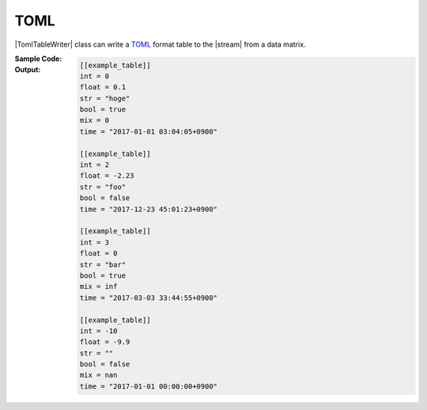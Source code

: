 .. _example-toml-table-writer:

TOML
----------------------------
|TomlTableWriter| class can write a
`TOML <https://github.com/toml-lang/toml>`__
format table to the |stream| from a data matrix.

:Sample Code:
    .. code-block:: python
        :caption: Write a TOML table

        import pytablewriter

        def main():
            writer = pytablewriter.TomlTableWriter()
            writer.table_name = "example_table"
            writer.headers = ["int", "float", "str", "bool", "mix", "time"]
            writer.value_matrix = [
                [0,   0.1,      "hoge", True,   0,      "2017-01-01 03:04:05+0900"],
                [2,   "-2.23",  "foo",  False,  None,   "2017-12-23 45:01:23+0900"],
                [3,   0,        "bar",  "true",  "inf", "2017-03-03 33:44:55+0900"],
                [-10, -9.9,     "",     "FALSE", "nan", "2017-01-01 00:00:00+0900"],
            ]

            writer.write_table()

        if __name__ == "__main__":
            main()

:Output:
    .. code-block:: toml

        [[example_table]]
        int = 0
        float = 0.1
        str = "hoge"
        bool = true
        mix = 0
        time = "2017-01-01 03:04:05+0900"

        [[example_table]]
        int = 2
        float = -2.23
        str = "foo"
        bool = false
        time = "2017-12-23 45:01:23+0900"

        [[example_table]]
        int = 3
        float = 0
        str = "bar"
        bool = true
        mix = inf
        time = "2017-03-03 33:44:55+0900"

        [[example_table]]
        int = -10
        float = -9.9
        str = ""
        bool = false
        mix = nan
        time = "2017-01-01 00:00:00+0900"
